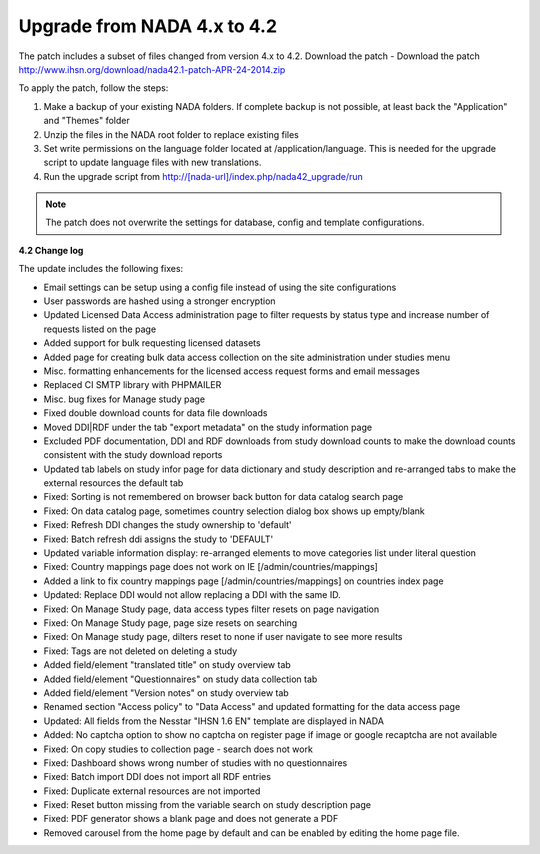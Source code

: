 ==============================
Upgrade from NADA 4.x to 4.2
==============================


The patch includes a subset of files changed from version 4.x to 4.2. Download the patch - Download the patch http://www.ihsn.org/download/nada42.1-patch-APR-24-2014.zip


To apply the patch, follow the steps:

1. Make a backup of your existing NADA folders. If complete backup is not possible, at least back the "Application" and "Themes" folder

2. Unzip the files in the NADA root folder to replace existing files

3. Set write permissions on the language folder located at /application/language. This is needed for the upgrade script to update language files with new translations.

4. Run the upgrade script from http://[nada-url]/index.php/nada42_upgrade/run


.. note::

    The patch does not overwrite the settings for database, config and template configurations.


**4.2 Change log**

The update includes the following fixes:

* Email settings can be setup using a config file instead of using the site configurations

* User passwords are hashed using a stronger encryption

* Updated Licensed Data Access administration page to filter requests by status type and increase number of requests listed on the page

* Added support for bulk requesting licensed datasets

* Added page for creating bulk data access collection on the site administration under studies menu

* Misc. formatting enhancements for the licensed access request forms and email messages

* Replaced CI SMTP library with PHPMAILER

* Misc. bug fixes for Manage study page

* Fixed double download counts for data file downloads

* Moved DDI|RDF under the tab "export metadata" on the study information page

* Excluded PDF documentation, DDI and RDF downloads from study download counts to make the download counts consistent with the study download reports

* Updated tab labels on study infor page for data dictionary and study description and re-arranged tabs to make the external resources the default tab

* Fixed: Sorting is not remembered on browser back button for data catalog search page

* Fixed: On data catalog page, sometimes country selection dialog box shows up empty/blank

* Fixed: Refresh DDI changes the study ownership to 'default'

* Fixed: Batch refresh ddi assigns the study to 'DEFAULT'

* Updated variable information display: re-arranged elements to move categories list under literal question

* Fixed: Country mappings page does not work on IE [/admin/countries/mappings]

* Added a link to fix country mappings page [/admin/countries/mappings] on countries index page

* Updated: Replace DDI would not allow replacing a DDI with the same ID.

* Fixed: On Manage Study page, data access types filter resets on page navigation

* Fixed: On Manage Study page, page size resets on searching

* Fixed: On Manage study page, dilters reset to none if user navigate to see more results

* Fixed: Tags are not deleted on deleting a study

* Added field/element "translated title" on study overview tab

* Added field/element "Questionnaires" on study data collection tab

* Added field/element "Version notes" on study overview tab

* Renamed section "Access policy" to "Data Access" and updated formatting for the data access page

* Updated: All fields from the Nesstar "IHSN 1.6 EN" template are displayed in NADA

* Added: No captcha option to show no captcha on register page if image or google recaptcha are not available

* Fixed: On copy studies to collection page - search does not work

* Fixed: Dashboard shows wrong number of studies with no questionnaires

* Fixed: Batch import DDI does not import all RDF entries

* Fixed: Duplicate external resources are not imported

* Fixed: Reset button missing from the variable search on study description page

* Fixed: PDF generator shows a blank page and does not generate a PDF

* Removed carousel from the home page by default and can be enabled by editing the home page file.